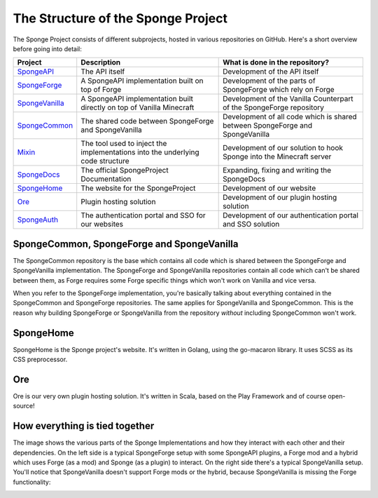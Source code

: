 ===================================
The Structure of the Sponge Project
===================================

The Sponge Project consists of different subprojects, hosted in various repositories on GitHub. Here's a short overview
before going into detail:

+-------------------------------------------------------------------+-------------------------------------------------------+-------------------------------------------------------------------------------+
| Project                                                           | Description                                           | What is done in the repository?                                               |
+===================================================================+=======================================================+===============================================================================+
| `SpongeAPI <https://github.com/Spongepowered/SpongeAPI>`_         | The API itself                                        | Development of the API itself                                                 |
+-------------------------------------------------------------------+-------------------------------------------------------+-------------------------------------------------------------------------------+
| `SpongeForge <https://github.com/Spongepowered/SpongeForge>`_     | A SpongeAPI implementation built on top of Forge      | Development of the parts of SpongeForge which rely on Forge                   |
+-------------------------------------------------------------------+-------------------------------------------------------+-------------------------------------------------------------------------------+
| `SpongeVanilla <https://github.com/Spongepowered/SpongeVanilla>`_ | A SpongeAPI implementation built directly on top      | Development of the Vanilla Counterpart of the SpongeForge repository          |
|                                                                   | of Vanilla Minecraft                                  |                                                                               |
+-------------------------------------------------------------------+-------------------------------------------------------+-------------------------------------------------------------------------------+
| `SpongeCommon <https://github.com/Spongepowered/SpongeCommon>`_   | The shared code between SpongeForge and SpongeVanilla | Development of all code which is shared between SpongeForge and SpongeVanilla |
+-------------------------------------------------------------------+-------------------------------------------------------+-------------------------------------------------------------------------------+
| `Mixin <https://github.com/Spongepowered/Mixin>`_                 | The tool used to inject the implementations into      | Development of our solution to hook Sponge into the Minecraft server          |
|                                                                   | the underlying code structure                         |                                                                               |
+-------------------------------------------------------------------+-------------------------------------------------------+-------------------------------------------------------------------------------+
| `SpongeDocs <https://github.com/Spongepowered/SpongeDocs>`_       | The official SpongeProject Documentation              | Expanding, fixing and writing the SpongeDocs                                  |
+-------------------------------------------------------------------+-------------------------------------------------------+-------------------------------------------------------------------------------+
| `SpongeHome <https://github.com/Spongepowered/SpongeHome>`_       | The website for the SpongeProject                     | Development of our website                                                    |
+-------------------------------------------------------------------+-------------------------------------------------------+-------------------------------------------------------------------------------+
| `Ore <https://github.com/Spongepowered/Ore>`_                     | Plugin hosting solution                               | Development of our plugin hosting solution                                    |
+-------------------------------------------------------------------+-------------------------------------------------------+-------------------------------------------------------------------------------+
| `SpongeAuth <https://github.com/Spongepowered/SpongeAuth>`_       | The authentication portal and SSO for our websites    | Development of our authentication portal and SSO solution                     |
+-------------------------------------------------------------------+-------------------------------------------------------+-------------------------------------------------------------------------------+

SpongeCommon, SpongeForge and SpongeVanilla
===========================================

The SpongeCommon repository is the base which contains all code which is shared between the SpongeForge and SpongeVanilla
implementation. The SpongeForge and SpongeVanilla repositories contain all code which can't be shared between them, as
Forge requires some Forge specific things which won't work on Vanilla and vice versa.

When you refer to the SpongeForge implementation, you're basically talking about everything contained in the
SpongeCommon and SpongeForge repositories. The same applies for SpongeVanilla and SpongeCommon. This is the reason why
building SpongeForge or SpongeVanilla from the repository *without* including SpongeCommon won't work.

SpongeHome
==========

SpongeHome is the Sponge project's website. It's written in Golang, using the go-macaron library. It uses SCSS as its
CSS preprocessor.

Ore
===

Ore is our very own plugin hosting solution. It's written in Scala, based on the Play Framework and of course open-source!

How everything is tied together
===============================

The image shows the various parts of the Sponge Implementations and how they interact with each other and their dependencies.
On the left side is a typical SpongeForge setup with some SpongeAPI plugins, a Forge mod and a hybrid which uses Forge
(as a mod) and Sponge (as a plugin) to interact. On the right side there's a typical SpongeVanilla setup. You'll notice
that SpongeVanilla doesn't support Forge mods or the hybrid, because SpongeVanilla is missing the Forge functionality:

.. image:: /images/contributing/SpongeProject-structure.svg
    :alt: Repo Overview
